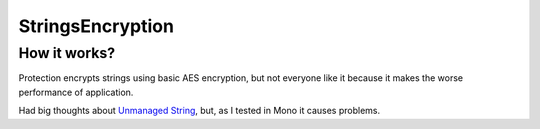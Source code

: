 StringsEncryption
=================

How it works?
-------------
Protection encrypts strings using basic AES encryption, but not everyone like it because it makes the worse performance of application.

Had big thoughts about `Unmanaged String <https://github.com/MrakDev/UnmanagedString>`_, but, as I tested in Mono it causes problems.